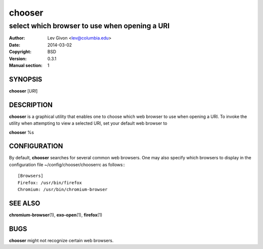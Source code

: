 .. -*- rst -*-

=======
chooser
=======

----------------------------------------------
select which browser to use when opening a URI
----------------------------------------------

:Author: Lev Givon <lev@columbia.edu>
:Date: 2014-03-02
:Copyright: BSD
:Version: 0.3.1
:Manual section: 1

SYNOPSIS
========
**chooser** [*URI*]

DESCRIPTION
===========
**chooser** is a graphical utility that enables one to choose which web browser
to use when opening a URI. To invoke the utility when attempting to view a
selected URI, set your default web browser to 

**chooser** %s

CONFIGURATION
=============
By default, **chooser** searches for several common web browsers. One may also
specify which browsers to display in the configuration file
~/config/chooser/chooserrc as follows:::

    [Browsers]
    Firefox: /usr/bin/firefox
    Chromium: /usr/bin/chromium-browser

SEE ALSO
========
**chromium-browser**\(1), **exo-open**\(1), **firefox**\(1)

BUGS
====
**chooser** might not recognize certain web browsers.
